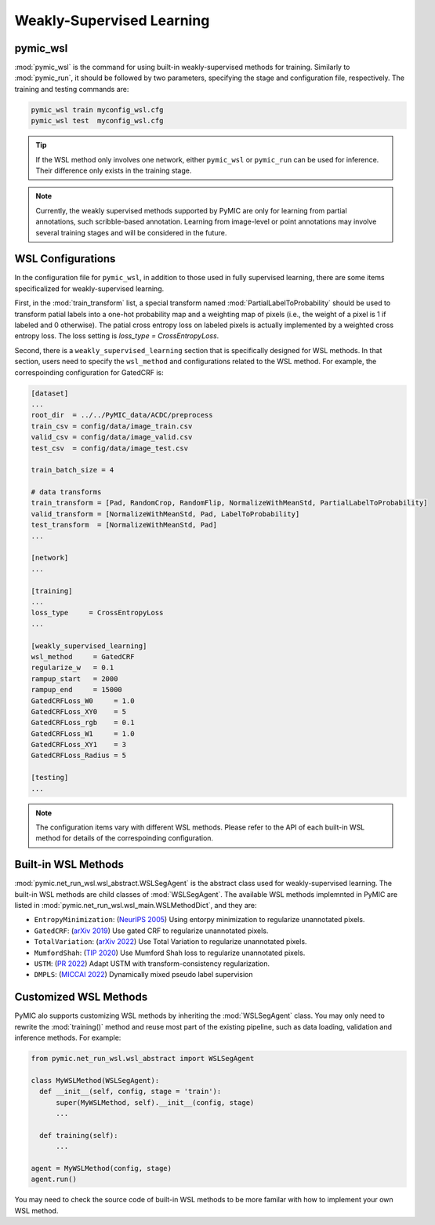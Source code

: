 .. _weakly_supervised_learning:

Weakly-Supervised Learning
==========================

pymic_wsl
---------

:mod:`pymic_wsl` is the command for using built-in weakly-supervised methods for training. 
Similarly to :mod:`pymic_run`, it should be followed by two parameters, specifying the 
stage and configuration file, respectively. The training and testing commands are:

.. code-block:: bash

    pymic_wsl train myconfig_wsl.cfg
    pymic_wsl test  myconfig_wsl.cfg

.. tip::

   If the WSL method only involves one network, either ``pymic_wsl`` or  ``pymic_run``
   can be used for inference. Their difference only exists in the training stage. 

.. note::

   Currently, the weakly supervised methods supported by PyMIC are only for learning 
   from partial annotations, such scribble-based annotation. Learning from image-level 
   or point annotations may involve several training stages and will be considered 
   in the future. 


WSL Configurations
------------------

In the configuration file for ``pymic_wsl``, in addition to those used in fully 
supervised learning, there are some items specificalized for weakly-supervised learning.

First, in the :mod:`train_transform` list, a special transform named :mod:`PartialLabelToProbability`
should be used to transform patial labels into a one-hot probability map and a weighting 
map of pixels (i.e., the weight of a pixel is 1 if labeled and 0 otherwise). The patial
cross entropy loss on labeled pixels is actually implemented by a weighted cross entropy loss.
The loss setting is `loss_type = CrossEntropyLoss`.

Second, there is a ``weakly_supervised_learning`` section that is specifically designed
for WSL methods. In that section, users need to specify the ``wsl_method`` and configurations
related to the WSL method. For example, the correspoinding configuration for GatedCRF is:



.. code-block:: none

    [dataset]
    ...
    root_dir  = ../../PyMIC_data/ACDC/preprocess
    train_csv = config/data/image_train.csv
    valid_csv = config/data/image_valid.csv
    test_csv  = config/data/image_test.csv

    train_batch_size = 4

    # data transforms
    train_transform = [Pad, RandomCrop, RandomFlip, NormalizeWithMeanStd, PartialLabelToProbability]
    valid_transform = [NormalizeWithMeanStd, Pad, LabelToProbability]
    test_transform  = [NormalizeWithMeanStd, Pad]
    ...

    [network]
    ...

    [training]
    ...
    loss_type     = CrossEntropyLoss
    ...

    [weakly_supervised_learning]
    wsl_method     = GatedCRF
    regularize_w   = 0.1
    rampup_start   = 2000
    rampup_end     = 15000
    GatedCRFLoss_W0     = 1.0
    GatedCRFLoss_XY0    = 5
    GatedCRFLoss_rgb    = 0.1
    GatedCRFLoss_W1     = 1.0
    GatedCRFLoss_XY1    = 3
    GatedCRFLoss_Radius = 5

    [testing]
    ...

.. note::

   The configuration items vary with different WSL methods. Please refer to the API 
   of each built-in WSL method for details of the correspoinding configuration.  

Built-in WSL Methods
--------------------

:mod:`pymic.net_run_wsl.wsl_abstract.WSLSegAgent` is the abstract class used for 
weakly-supervised learning. The built-in WSL methods are child classes of  :mod:`WSLSegAgent`.
The available WSL methods implemnted in PyMIC are listed in :mod:`pymic.net_run_wsl.wsl_main.WSLMethodDict`, 
and they are:

* ``EntropyMinimization``: (`NeurIPS 2005 <https://papers.nips.cc/paper/2004/file/96f2b50b5d3613adf9c27049b2a888c7-Paper.pdf>`_)
  Using entorpy minimization to regularize unannotated pixels.

* ``GatedCRF``: (`arXiv 2019 <http://arxiv.org/abs/1906.04651>`_) 
  Use gated CRF to regularize unannotated pixels. 

* ``TotalVariation``: (`arXiv 2022 <https://arxiv.org/abs/2111.02403>`_) 
  Use Total Variation to regularize unannotated pixels. 

* ``MumfordShah``: (`TIP 2020 <https://doi.org/10.1109/TIP.2019.2941265>`_) 
  Use Mumford Shah loss to regularize unannotated pixels. 

* ``USTM``: (`PR 2022 <https://doi.org/10.1016/j.patcog.2021.108341>`_) 
  Adapt USTM with transform-consistency regularization.

* ``DMPLS``: (`MICCAI 2022 <https://arxiv.org/abs/2203.02106>`_) 
  Dynamically mixed pseudo label supervision

Customized WSL Methods
----------------------

PyMIC alo supports customizing WSL methods by inheriting the :mod:`WSLSegAgent` class. 
You may only need to rewrite the :mod:`training()` method and reuse most part of the 
existing pipeline, such as data loading, validation and inference methods. For example:

.. code-block:: none

    from pymic.net_run_wsl.wsl_abstract import WSLSegAgent

    class MyWSLMethod(WSLSegAgent):
      def __init__(self, config, stage = 'train'):
          super(MyWSLMethod, self).__init__(config, stage)
          ...
        
      def training(self):
          ...
    
    agent = MyWSLMethod(config, stage)
    agent.run()

You may need to check the source code of built-in WSL methods to be more familar with 
how to implement your own WSL method. 